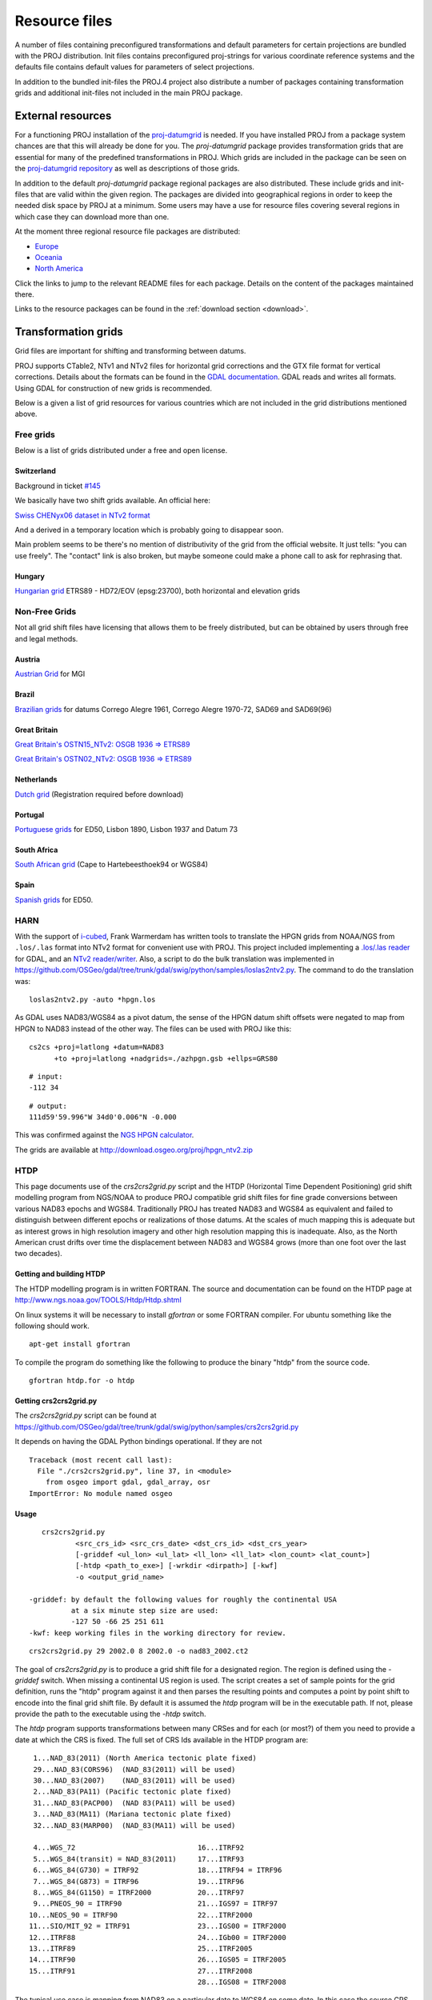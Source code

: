 .. _resource_files:

================================================================================
Resource files
================================================================================

A number of files containing preconfigured transformations and default parameters
for certain projections are bundled with the PROJ distribution. Init files
contains preconfigured proj-strings for various coordinate reference systems
and the defaults file contains default values for parameters of select
projections.

In addition to the bundled init-files the PROJ.4 project also distribute a number
of packages containing transformation grids and additional init-files not included
in the main PROJ package.

External resources
-------------------------------------------------------------------------------

For a functioning PROJ installation of the
`proj-datumgrid <https://github.com/OSGeo/proj-datumgrid>`_ is needed. If you
have installed PROJ from a package system chances are that this will already be
done for you. The *proj-datumgrid* package provides transformation grids that
are essential for many of the predefined transformations in PROJ. Which grids
are included in the package can be seen on the
`proj-datumgrid repository <https://github.com/OSGeo/proj-datumgrid>`_ as well
as descriptions of those grids.

In addition to the default *proj-datumgrid* package regional packages are also
distributed. These include grids and init-files that are valid within the given
region. The packages are divided into geographical regions in order to keep the
needed disk space by PROJ at a minimum. Some users may have a use for resource
files covering several regions in which case they can download more than one.

At the moment three regional resource file packages are distributed:

* `Europe <https://github.com/OSGeo/proj-datumgrid/tree/master/europe#proj-datumgrid-europe>`_
* `Oceania <https://github.com/OSGeo/proj-datumgrid/tree/master/oceania#proj-datumgrid-oceania>`_
* `North America <https://github.com/OSGeo/proj-datumgrid/tree/master/north-america#proj-datumgrid-north-america>`_ 

Click the links to jump to the relevant README files for each package. Details
on the content of the packages maintained there.

Links to the resource packages can be found in the :ref:`download section <download>`.

.. _transformation_grids:

Transformation grids
-------------------------------------------------------------------------------

Grid files are important for shifting and transforming between datums.

PROJ supports CTable2, NTv1 and NTv2 files for horizontal grid corrections and
the GTX file format for vertical corrections. Details about the formats can be
found in the `GDAL documentation <http://gdal.org/>`_. GDAL reads and writes
all formats. Using GDAL for construction of new grids is recommended.

Below is a given a list of grid resources for various countries which are not
included in the grid distributions mentioned above.

Free grids
+++++++++++++++++++++++++++++++++++++++++++++++++++++++++++++++++++++++++++++++

Below is a list of grids distributed under a free and open license.

Switzerland
................................................................................

Background in ticket `#145 <https://github.com/OSGeo/proj.4/issues/145>`__

We basically have two shift grids available. An official here:

`Swiss CHENyx06 dataset in NTv2 format <https://shop.swisstopo.admin.ch/en/products/geo_software/GIS_info>`__

And a derived in a temporary location which is probably going to disappear soon.

Main problem seems to be there's no mention of distributivity of the grid from
the official website.  It just tells: "you can use freely".  The "contact" link
is also broken, but maybe someone could make a phone call to ask for rephrasing
that.

Hungary
................................................................................

`Hungarian grid <https://github.com/OSGeoLabBp/eov2etrs/>`__ ETRS89 - HD72/EOV (epsg:23700), both horizontal and elevation grids


.. _nonfreegrids:

Non-Free Grids
+++++++++++++++++++++++++++++++++++++++++++++++++++++++++++++++++++++++++++++++

Not all grid shift files have licensing that allows them to be freely
distributed, but can be obtained by users through free and legal methods.

Austria
................................................................................

`Austrian Grid <http://www.bev.gv.at/portal/page?_pageid=713,2204753&_dad=portal&_schema=PORTAL>`__ for MGI

Brazil
................................................................................

`Brazilian grids <http://www.ibge.gov.br/home/geociencias/geodesia/param_transf/default_param_transf.shtm>`__ for datums Corrego Alegre 1961, Corrego Alegre 1970-72, SAD69 and SAD69(96)

Great Britain
................................................................................

`Great Britain's OSTN15_NTv2: OSGB 1936 => ETRS89 <https://www.ordnancesurvey.co.uk/docs/gps/OSTN15_NTv2.zip>`__

`Great Britain's OSTN02_NTv2: OSGB 1936 => ETRS89 <http://www.ordnancesurvey.co.uk/business-and-government/help-and-support/navigation-technology/os-net/ostn02-ntv2-format.html>`__

Netherlands
................................................................................

`Dutch grid <https://www.kadaster.nl/web/Themas/Registraties/Rijksdriehoeksmeting/Transformatie-van-coordinaten.htm>`__ (Registration required before download)

Portugal
................................................................................

`Portuguese grids <http://www.fc.up.pt/pessoas/jagoncal/coordenadas/index.htm>`__ for ED50, Lisbon 1890, Lisbon 1937 and Datum 73

South Africa
................................................................................

`South African grid <http://eepublishers.co.za/article/datum-transformations-using-the-ntv2-grid.html>`__ (Cape to Hartebeesthoek94 or WGS84)

Spain
................................................................................

`Spanish grids <http://www.ign.es/ign/layoutIn/herramientas.do#DATUM>`__ for ED50.



HARN
+++++++++++++++++++++++++++++++++++++++++++++++++++++++++++++++++++++++++++++++

With the support of `i-cubed <http://www.i3.com>`__, Frank Warmerdam has
written tools to translate the HPGN grids from NOAA/NGS from ``.los/.las`` format
into NTv2 format for convenient use with PROJ.  This project included
implementing a `.los/.las reader <https://github.com/OSGeo/gdal/tree/trunk/gdal/frmts/raw/loslasdataset.cpp>`__
for GDAL, and an `NTv2 reader/writer <https://github.com/OSGeo/gdal/tree/trunk/gdal/frmts/raw/ntv2dataset.cpp>`__.
Also, a script to do the bulk translation was implemented in
https://github.com/OSGeo/gdal/tree/trunk/gdal/swig/python/samples/loslas2ntv2.py.
The command to do the translation was:

::

    loslas2ntv2.py -auto *hpgn.los

As GDAL uses NAD83/WGS84 as a pivot datum, the sense of the HPGN datum shift offsets were negated to map from HPGN to NAD83 instead of the other way.  The files can be used with PROJ like this:

::

      cs2cs +proj=latlong +datum=NAD83
            +to +proj=latlong +nadgrids=./azhpgn.gsb +ellps=GRS80

::

    # input:
    -112 34

::

    # output:
    111d59'59.996"W 34d0'0.006"N -0.000

This was confirmed against the `NGS HPGN calculator
<http://www.ngs.noaa.gov/cgi-bin/nadcon2.prl>`__.

The grids are available at http://download.osgeo.org/proj/hpgn_ntv2.zip

HTDP
+++++++++++++++++++++++++++++++++++++++++++++++++++++++++++++++++++++++++++++++

This page documents use of the `crs2crs2grid.py` script and the HTDP
(Horizontal Time Dependent Positioning) grid shift modelling program from
NGS/NOAA to produce PROJ compatible grid shift files for fine grade
conversions between various NAD83 epochs and WGS84.  Traditionally PROJ has
treated NAD83 and WGS84 as equivalent and failed to distinguish between
different epochs or realizations of those datums.  At the scales of much
mapping this is adequate but as interest grows in high resolution imagery and
other high resolution mapping this is inadequate.  Also, as the North American
crust drifts over time the displacement between NAD83 and WGS84 grows (more
than one foot over the last two decades).

Getting and building HTDP
................................................................................

The HTDP modelling program is in written FORTRAN.  The source and documentation
can be found on the HTDP page at http://www.ngs.noaa.gov/TOOLS/Htdp/Htdp.shtml

On linux systems it will be necessary to install `gfortran` or some FORTRAN
compiler.  For ubuntu something like the following should work.

::

    apt-get install gfortran

To compile the program do something like the following to produce the binary "htdp" from the source code.

::

    gfortran htdp.for -o htdp

Getting crs2crs2grid.py
................................................................................

The `crs2crs2grid.py` script can be found at
https://github.com/OSGeo/gdal/tree/trunk/gdal/swig/python/samples/crs2crs2grid.py

It depends on having the GDAL Python bindings operational.  If they are not


::

    Traceback (most recent call last):
      File "./crs2crs2grid.py", line 37, in <module>
        from osgeo import gdal, gdal_array, osr
    ImportError: No module named osgeo

Usage
................................................................................

::

    crs2crs2grid.py
            <src_crs_id> <src_crs_date> <dst_crs_id> <dst_crs_year>
            [-griddef <ul_lon> <ul_lat> <ll_lon> <ll_lat> <lon_count> <lat_count>]
            [-htdp <path_to_exe>] [-wrkdir <dirpath>] [-kwf]
            -o <output_grid_name>

 -griddef: by default the following values for roughly the continental USA
           at a six minute step size are used:
           -127 50 -66 25 251 611
 -kwf: keep working files in the working directory for review.

::

    crs2crs2grid.py 29 2002.0 8 2002.0 -o nad83_2002.ct2

The goal of `crs2crs2grid.py` is to produce a grid shift file for a designated
region.  The region is defined using the `-griddef` switch.  When missing a
continental US region is used.  The script creates a set of sample points for
the grid definition, runs the "htdp" program against it and then parses the
resulting points and computes a point by point shift to encode into the final
grid shift file.  By default it is assumed the `htdp` program will be in the
executable path.  If not, please provide the path to the executable using the
`-htdp` switch.

The `htdp` program supports transformations between many CRSes and for each (or
most?) of them you need to provide a date at which the CRS is fixed.  The full
set of CRS Ids available in the HTDP program are:

::

  1...NAD_83(2011) (North America tectonic plate fixed)
  29...NAD_83(CORS96)  (NAD_83(2011) will be used)
  30...NAD_83(2007)    (NAD_83(2011) will be used)
  2...NAD_83(PA11) (Pacific tectonic plate fixed)
  31...NAD_83(PACP00)  (NAD 83(PA11) will be used)
  3...NAD_83(MA11) (Mariana tectonic plate fixed)
  32...NAD_83(MARP00)  (NAD_83(MA11) will be used)

  4...WGS_72                             16...ITRF92
  5...WGS_84(transit) = NAD_83(2011)     17...ITRF93
  6...WGS_84(G730) = ITRF92              18...ITRF94 = ITRF96
  7...WGS_84(G873) = ITRF96              19...ITRF96
  8...WGS_84(G1150) = ITRF2000           20...ITRF97
  9...PNEOS_90 = ITRF90                  21...IGS97 = ITRF97
 10...NEOS_90 = ITRF90                   22...ITRF2000
 11...SIO/MIT_92 = ITRF91                23...IGS00 = ITRF2000
 12...ITRF88                             24...IGb00 = ITRF2000
 13...ITRF89                             25...ITRF2005
 14...ITRF90                             26...IGS05 = ITRF2005
 15...ITRF91                             27...ITRF2008
                                         28...IGS08 = ITRF2008

The typical use case is mapping from NAD83 on a particular date to WGS84 on
some date.  In this case the source CRS Id "29" (NAD_83(CORS96)) and the
destination CRS Id is "8 (WGS_84(G1150)).  It is also necessary to select the
source and destination date (epoch).  For example:

::

    crs2crs2grid.py 29 2002.0 8 2002.0 -o nad83_2002.ct2

The output is a CTable2 format grid shift file suitable for use with PROJ
(4.8.0 or newer).  It might be utilized something like:


::

    cs2cs +proj=latlong +ellps=GRS80 +nadgrids=./nad83_2002.ct2 +to +proj=latlong +datum=WGS84

See Also
................................................................................

* http://www.ngs.noaa.gov/TOOLS/Htdp/Htdp.shtml - NGS/NOAA page about the HTDP
  model and program.  Source for the HTDP program can be downloaded from here.


.. _init_files:

Init files
-------------------------------------------------------------------------------

Init files are used for preconfiguring proj-strings for often used
transformations, such as those found in the EPSG database. Most init files contain
transformations from a given coordinate reference system to WGS84. This makes
it easy to transformations between any two coordinate reference systems with
``cs2cs``. Init files can however contain any proj-string and don't necessarily
have to follow the *cs2cs* paradigm where WGS84 is used as a pivot datum. The
ITRF init file is a good example of that.

A number of init files come pre-bundled with PROJ but it is also possible to
add your own custom init files. PROJ looks for the init files in the directory
listed in the ``PROJ_LIB`` environment variable.

The format of init files made up of a identifier in angled brackets and a
proj-string:

::

    <3819> +proj=longlat +ellps=bessel
           +towgs84=595.48,121.69,515.35,4.115,-2.9383,0.853,-3.408 +no_defs <>

The above example is the first entry from the ``epsg`` init file. So, this is the
coordinate reference system with ID 3819 in the EPSG database. Comments can be
inserted by prefixing them with a "#". With version 4.10.0 a new special metadata
entry is now accepted in init files. It can be parsed with a function from the public
API. The metadata entry in the epsg init file looks like this at the time of writing:

::

<metadata> +version=9.0.0 +origin=EPSG +lastupdate=2017-01-10

Pre-configured proj-strings from init files are used in the following way:

::

    $ cs2cs -v +proj=latlong +to +init=epsg:3819
    # ---- From Coordinate System ----
    #Lat/long (Geodetic alias)
    #
    # +proj=latlong +ellps=WGS84
    # ---- To Coordinate System ----
    #Lat/long (Geodetic alias)
    #
    # +init=epsg:3819 +proj=longlat +ellps=bessel
    # +towgs84=595.48,121.69,515.35,4.115,-2.9383,0.853,-3.408 +no_defs

It is possible to override parameters when using ``+init``. Just add the parameter
to the proj-string alongside the ``+init`` parameter. For instance by overriding
the ellipsoid as in the following example

::

    +init=epsg:25832 +ellps=intl

where the Hayford ellipsoid is used instead of the predefined GRS80 ellipsoid.
It is also possible to add additional parameters not specified in the init file,
for instance by adding an observation epoch when transforming from ITRF2000 to
ITRF2005:

::

    +init=ITRF2000:ITRF2005 +t_obs=2010.5

which then expands to

::

    +proj=helmert +x=-0.0001 +y=0.0008 +z=0.0058 +s=-0.0004
    +dx=0.0002 +dy=-0.0001 +dz=0.0018 +ds=-0.000008
    +t_epoch=2000.0 +convention=position_vector
    +t_obs=2010.5

Below is a list of the init files that are packaged with PROJ.

    ========    ================================================================
    Name        Description
    ========    ================================================================
    esri        Auto-generated mapping from Esri projection index. Not
                maintained any more
    epsg        EPSG database
    GL27        Great Lakes Grids
    IGNF        French coordinate systems supplied by the IGNF
    ITRF2000    Full set of transformation parameters between ITRF2000 and other
                ITRF's
    ITRF2008    Full set of transformation parameters between ITRF2008 and other
                ITRF's
    ITRF2014    Full set of transformation parameters between ITRF2014 and other
                ITRF's
    nad27       State plane coordinate systems, North American Datum 1927
    nad83       State plane coordinate systems, North American Datum 1983
    ========    ================================================================


The defaults file
-------------------------------------------------------------------------------

The ``proj_def.dat`` file supplies default parameters for PROJ. It uses the same
syntax as the init files described above. The identifiers in the defaults file
describe to what the parameters should apply. If the ``<general>`` identifier is
used, then all parameters in that section applies for all proj-strings. Otherwise
the identifier is connected to a specific projection. With the defaults file
supplied with PROJ the default ellipsoid is set to WGS84 (for all proj-strings).
Apart from that only the Albers Equal Area,
:doc:`Lambert Conic Conformal<operations/projections/lcc>` and the
:doc:`Lagrange<operations/projections/lagrng>` projections have default parameters.
Defaults can be ignored by adding the ``+no_def`` parameter to a proj-string.


